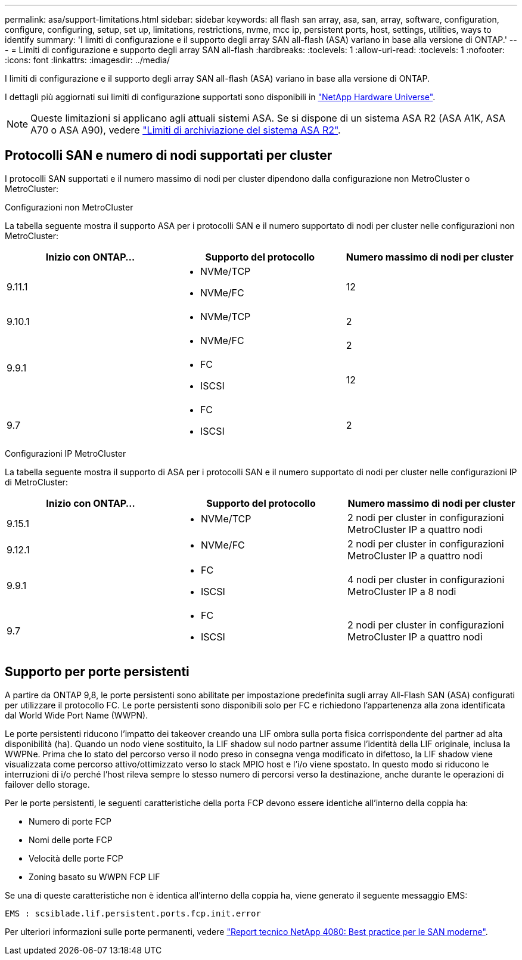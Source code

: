 ---
permalink: asa/support-limitations.html 
sidebar: sidebar 
keywords: all flash san array, asa, san, array, software, configuration, configure, configuring, setup, set up, limitations, restrictions, nvme, mcc ip, persistent ports, host, settings, utilities, ways to identify 
summary: 'I limiti di configurazione e il supporto degli array SAN all-flash (ASA) variano in base alla versione di ONTAP.' 
---
= Limiti di configurazione e supporto degli array SAN all-flash
:hardbreaks:
:toclevels: 1
:allow-uri-read: 
:toclevels: 1
:nofooter: 
:icons: font
:linkattrs: 
:imagesdir: ../media/


[role="lead"]
I limiti di configurazione e il supporto degli array SAN all-flash (ASA) variano in base alla versione di ONTAP.

I dettagli più aggiornati sui limiti di configurazione supportati sono disponibili in link:https://hwu.netapp.com/["NetApp Hardware Universe"^].


NOTE: Queste limitazioni si applicano agli attuali sistemi ASA. Se si dispone di un sistema ASA R2 (ASA A1K, ASA A70 o ASA A90), vedere link:https://docs.netapp.com/us-en/asa-r2/manage-data/storage-limits.html["Limiti di archiviazione del sistema ASA R2"].



== Protocolli SAN e numero di nodi supportati per cluster

I protocolli SAN supportati e il numero massimo di nodi per cluster dipendono dalla configurazione non MetroCluster o MetroCluster:

[role="tabbed-block"]
====
.Configurazioni non MetroCluster
--
La tabella seguente mostra il supporto ASA per i protocolli SAN e il numero supportato di nodi per cluster nelle configurazioni non MetroCluster:

[cols="3*"]
|===
| Inizio con ONTAP... | Supporto del protocollo | Numero massimo di nodi per cluster 


| 9.11.1  a| 
* NVMe/TCP
* NVMe/FC

 a| 
12



| 9.10.1  a| 
* NVMe/TCP

 a| 
2



.2+| 9.9.1  a| 
* NVMe/FC

 a| 
2



 a| 
* FC
* ISCSI

 a| 
12



| 9.7  a| 
* FC
* ISCSI

 a| 
2

|===
--
.Configurazioni IP MetroCluster
--
La tabella seguente mostra il supporto di ASA per i protocolli SAN e il numero supportato di nodi per cluster nelle configurazioni IP di MetroCluster:

[cols="3*"]
|===
| Inizio con ONTAP... | Supporto del protocollo | Numero massimo di nodi per cluster 


| 9.15.1  a| 
* NVMe/TCP

| 2 nodi per cluster in configurazioni MetroCluster IP a quattro nodi 


| 9.12.1  a| 
* NVMe/FC

 a| 
2 nodi per cluster in configurazioni MetroCluster IP a quattro nodi



| 9.9.1  a| 
* FC
* ISCSI

 a| 
4 nodi per cluster in configurazioni MetroCluster IP a 8 nodi



| 9.7  a| 
* FC
* ISCSI

 a| 
2 nodi per cluster in configurazioni MetroCluster IP a quattro nodi

|===
--
====


== Supporto per porte persistenti

A partire da ONTAP 9,8, le porte persistenti sono abilitate per impostazione predefinita sugli array All-Flash SAN (ASA) configurati per utilizzare il protocollo FC. Le porte persistenti sono disponibili solo per FC e richiedono l'appartenenza alla zona identificata dal World Wide Port Name (WWPN).

Le porte persistenti riducono l'impatto dei takeover creando una LIF ombra sulla porta fisica corrispondente del partner ad alta disponibilità (ha). Quando un nodo viene sostituito, la LIF shadow sul nodo partner assume l'identità della LIF originale, inclusa la WWPNe. Prima che lo stato del percorso verso il nodo preso in consegna venga modificato in difettoso, la LIF shadow viene visualizzata come percorso attivo/ottimizzato verso lo stack MPIO host e l'i/o viene spostato. In questo modo si riducono le interruzioni di i/o perché l'host rileva sempre lo stesso numero di percorsi verso la destinazione, anche durante le operazioni di failover dello storage.

Per le porte persistenti, le seguenti caratteristiche della porta FCP devono essere identiche all'interno della coppia ha:

* Numero di porte FCP
* Nomi delle porte FCP
* Velocità delle porte FCP
* Zoning basato su WWPN FCP LIF


Se una di queste caratteristiche non è identica all'interno della coppia ha, viene generato il seguente messaggio EMS:

`EMS : scsiblade.lif.persistent.ports.fcp.init.error`

Per ulteriori informazioni sulle porte permanenti, vedere link:https://www.netapp.com/pdf.html?item=/media/10680-tr4080pdf.pdf["Report tecnico NetApp 4080: Best practice per le SAN moderne"^].
